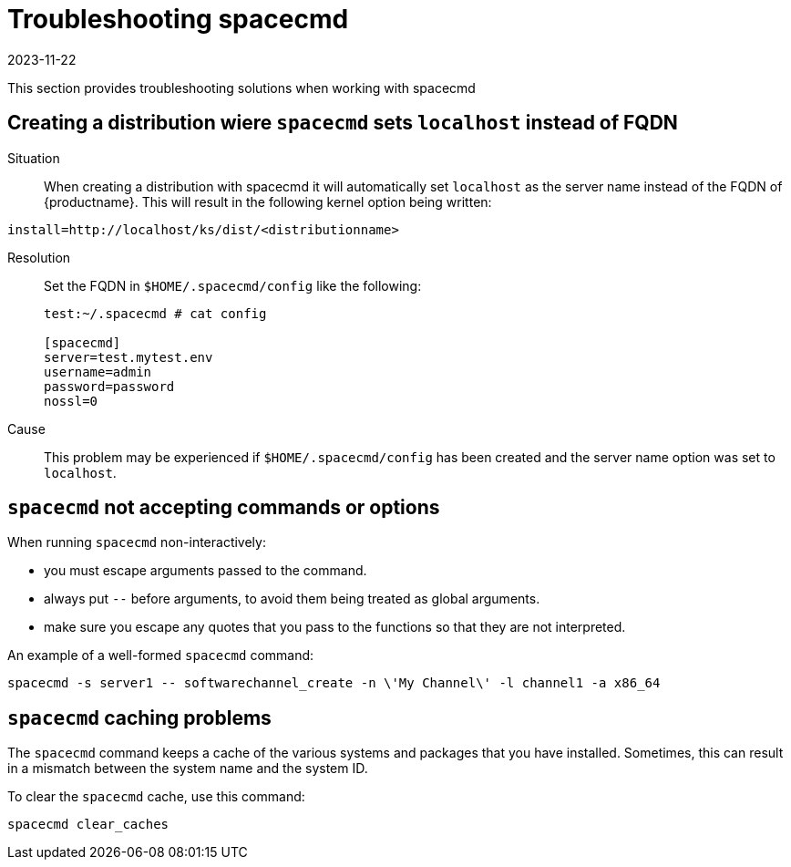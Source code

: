 [[ref-spacecmd-tshooting]]
= Troubleshooting spacecmd
:description: Troubleshooting spacecmd issues helps you resolve problems when working with spacecmd to manage Server configurations.
:revdate: 2023-11-22
:page-revdate: {revdate}


This section provides troubleshooting solutions when working with spacecmd

== Creating a distribution wiere ``spacecmd`` sets ``localhost`` instead of FQDN


Situation::
When creating a distribution with spacecmd it will automatically set [literal]``localhost`` as the server name instead of the FQDN of {productname}.
This will result in the following kernel option being written:

[source]
--
install=http://localhost/ks/dist/<distributionname>
--

Resolution::
Set the FQDN in [path]``$HOME/.spacecmd/config``
like the following:
+

[source]
--
test:~/.spacecmd # cat config

[spacecmd]
server=test.mytest.env
username=admin
password=password
nossl=0
--

Cause::
This problem may be experienced if [path]``$HOME/.spacecmd/config``
has been created and the server name option was set to [literal]``localhost``.



== ``spacecmd`` not accepting commands or options


When running [command]``spacecmd`` non-interactively:

* you must escape arguments passed to the command.
* always put ``--`` before arguments, to avoid them being treated as global arguments.
* make sure you escape any quotes that you pass to the functions so that they are not interpreted.

An example of a well-formed [command]``spacecmd`` command:

[source]
--
spacecmd -s server1 -- softwarechannel_create -n \'My Channel\' -l channel1 -a x86_64
--



== ``spacecmd`` caching problems


The [command]``spacecmd`` command keeps a cache of the various systems and packages that you have installed.
Sometimes, this can result in a mismatch between the system name and the system ID.


To clear the [command]``spacecmd`` cache, use this command:

[source]
--
spacecmd clear_caches
--